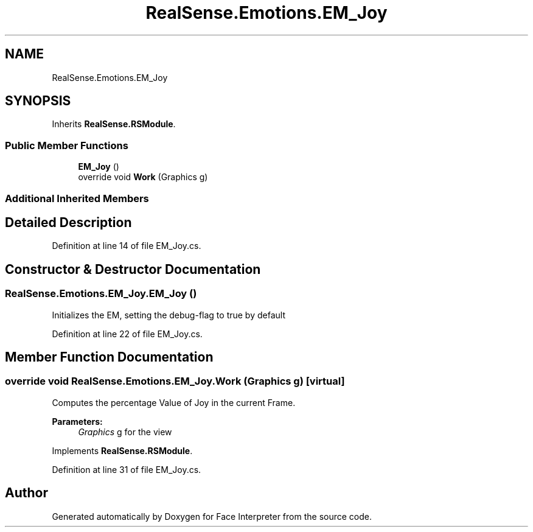 .TH "RealSense.Emotions.EM_Joy" 3 "Thu Jul 20 2017" "Version 0.7.8.21" "Face Interpreter" \" -*- nroff -*-
.ad l
.nh
.SH NAME
RealSense.Emotions.EM_Joy
.SH SYNOPSIS
.br
.PP
.PP
Inherits \fBRealSense\&.RSModule\fP\&.
.SS "Public Member Functions"

.in +1c
.ti -1c
.RI "\fBEM_Joy\fP ()"
.br
.ti -1c
.RI "override void \fBWork\fP (Graphics g)"
.br
.in -1c
.SS "Additional Inherited Members"
.SH "Detailed Description"
.PP 
Definition at line 14 of file EM_Joy\&.cs\&.
.SH "Constructor & Destructor Documentation"
.PP 
.SS "RealSense\&.Emotions\&.EM_Joy\&.EM_Joy ()"
Initializes the EM, setting the debug-flag to true by default 
.PP
Definition at line 22 of file EM_Joy\&.cs\&.
.SH "Member Function Documentation"
.PP 
.SS "override void RealSense\&.Emotions\&.EM_Joy\&.Work (Graphics g)\fC [virtual]\fP"
Computes the percentage Value of Joy in the current Frame\&. 
.PP
\fBParameters:\fP
.RS 4
\fIGraphics\fP g for the view 
.RE
.PP

.PP
Implements \fBRealSense\&.RSModule\fP\&.
.PP
Definition at line 31 of file EM_Joy\&.cs\&.

.SH "Author"
.PP 
Generated automatically by Doxygen for Face Interpreter from the source code\&.
